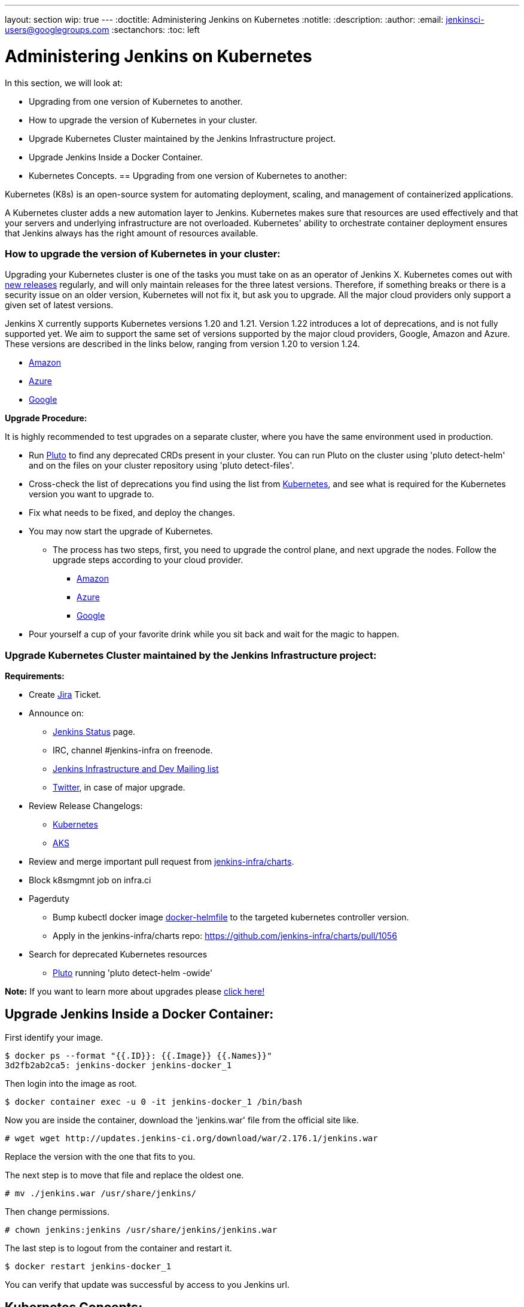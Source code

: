 ---
layout: section
wip: true
---
ifdef::backend-html5[]
:doctitle: Administering Jenkins on Kubernetes
:notitle:
:description:
:author:
:email: jenkinsci-users@googlegroups.com
:sectanchors:
:toc: left
endif::[]

= Administering Jenkins on Kubernetes

In this section, we will look at:

* Upgrading from one version of Kubernetes to another.
* How to upgrade the version of Kubernetes in your cluster.
* Upgrade Kubernetes Cluster maintained by the Jenkins Infrastructure project.
* Upgrade Jenkins Inside a Docker Container.
* Kubernetes Concepts.
== Upgrading from one version of Kubernetes to another:

Kubernetes (K8s) is an open-source system for automating deployment, scaling, and management of containerized applications.

A Kubernetes cluster adds a new automation layer to Jenkins.
Kubernetes makes sure that resources are used effectively and that your servers and underlying infrastructure are not overloaded.
Kubernetes' ability to orchestrate container deployment ensures that Jenkins always has the right amount of resources available.

=== How to upgrade the version of Kubernetes in your cluster:

Upgrading your Kubernetes cluster is one of the tasks you must take on as an operator of Jenkins X. 
Kubernetes comes out with link:https://kubernetes.io/releases[new releases] regularly, and will only maintain releases for the three latest versions.
Therefore, if something breaks or there is a security issue on an older version, Kubernetes will not fix it, but ask you to upgrade.
All the major cloud providers only support a given set of latest versions.

Jenkins X currently supports Kubernetes versions 1.20 and 1.21.
Version 1.22 introduces a lot of deprecations, and is not fully supported yet.
We aim to support the same set of versions supported by the major cloud providers, Google, Amazon and Azure.
These versions are described in the links below, ranging from version 1.20 to version 1.24.

* link:https://docs.aws.amazon.com/eks/latest/userguide/kubernetes-versions.html[Amazon]
* link:https://learn.microsoft.com/en-us/azure/aks/supported-kubernetes-versions?tabs=azure-cli#aks-kubernetes-release-calendar[Azure]
* link:https://cloud.google.com/kubernetes-engine/docs/release-notes[Google]

*Upgrade Procedure:*

It is highly recommended to test upgrades on a separate cluster, where you have the same environment used in production.

* Run link:https://github.com/FairwindsOps/pluto[Pluto] to find any deprecated CRDs present in your cluster.
You can run Pluto on the cluster using 'pluto detect-helm' and on the files on your cluster repository using 'pluto detect-files'.

* Cross-check the list of deprecations you find using the list from link:https://kubernetes.io/docs/reference/using-api/deprecation-guide[Kubernetes], and see what is required for the Kubernetes version you want to upgrade to.

* Fix what needs to be fixed, and deploy the changes.

* You may now start the upgrade of Kubernetes.
** The process has two steps, first, you need to upgrade the control plane, and next upgrade the nodes. Follow the upgrade steps according to your cloud provider.
*** link:https://docs.aws.amazon.com/eks/latest/userguide/update-cluster.html[Amazon]
*** link:https://learn.microsoft.com/en-us/azure/aks/upgrade-cluster?tabs=azure-cli[Azure]
*** link:https://cloud.google.com/kubernetes-engine/docs/how-to/upgrading-a-cluster[Google]

* Pour yourself a cup of your favorite drink while you sit back and wait for the magic to happen.

=== Upgrade Kubernetes Cluster maintained by the Jenkins Infrastructure project:

*Requirements:*

* Create link:https://issues.jenkins.io[Jira] Ticket.

* Announce on:
** link:https://github.com/jenkins-infra/status[Jenkins Status] page.
** IRC, channel #jenkins-infra on freenode.
** link:https://groups.google.com/g/jenkins-infra[Jenkins Infrastructure and Dev Mailing list]
** link:https://twitter.com/jenkinsci/[Twitter], in case of major upgrade.

*  Review Release Changelogs:
** link:https://github.com/kubernetes/kubernetes/tree/master/CHANGELOG[Kubernetes]
** link:https://github.com/Azure/AKS/blob/master/CHANGELOG.md[AKS]

* Review and merge important pull request from link:https://github.com/jenkins-infra/charts[jenkins-infra/charts].

* Block k8smgmnt job on infra.ci

* Pagerduty
** Bump kubectl docker image link:https://github.com/jenkins-infra/docker-helmfile[docker-helmfile] to the targeted kubernetes controller version.
** Apply in the jenkins-infra/charts repo: https://github.com/jenkins-infra/charts/pull/1056

* Search for deprecated Kubernetes resources
** link:https://github.com/FairwindsOps/pluto[Pluto] running 'pluto detect-helm -owide'

*Note:* If you want to learn more about upgrades please link:https://github.com/jenkins-infra/documentation/tree/main/maintenance/kubernetes[click here!]

== Upgrade Jenkins Inside a Docker Container:

First identify your image.

----

$ docker ps --format "{{.ID}}: {{.Image}} {{.Names}}"
3d2fb2ab2ca5: jenkins-docker jenkins-docker_1

----

Then login into the image as root.

----

$ docker container exec -u 0 -it jenkins-docker_1 /bin/bash

----

Now you are inside the container, download the 'jenkins.war' file from the official site like.

----

# wget wget http://updates.jenkins-ci.org/download/war/2.176.1/jenkins.war

----

Replace the version with the one that fits to you.

The next step is to move that file and replace the oldest one.

----

# mv ./jenkins.war /usr/share/jenkins/

----

Then change permissions.

----

# chown jenkins:jenkins /usr/share/jenkins/jenkins.war

----

The last step is to logout from the container and restart it.

----

$ docker restart jenkins-docker_1

----

You can verify that update was successful by access to you Jenkins url.

== Kubernetes Concepts:

The Concepts section helps you learn about the parts of the Kubernetes system and the abstractions Kubernetes uses to represent your cluster, and helps you obtain a deeper understanding of how Kubernetes works.

* *link:https://kubernetes.io/docs/concepts/overview/[Overview:]* Kubernetes is a portable, extensible, open source platform for managing containerized workloads and services, that facilitates both declarative configuration and automation. It has a large, rapidly growing ecosystem. Kubernetes services, support, and tools are widely available.

* *link:https://kubernetes.io/docs/concepts/architecture/[Cluster Architecture:]* The architectural concepts behind Kubernetes.

* *link:https://kubernetes.io/docs/concepts/containers/[Containers:]* Technology for packaging an application along with its runtime dependencies.

* *link:https://kubernetes.io/docs/concepts/windows/[Windows in Kubernetes]*

* *link:https://kubernetes.io/docs/concepts/workloads/[Workloads:]* Understand Pods, the smallest deployable compute object in Kubernetes, and the higher-level abstractions that help you to run them.

* *link:https://kubernetes.io/docs/concepts/services-networking/[Services, Load Balancing, and Networking:]* Concepts and resources behind networking in Kubernetes.

* *link:https://kubernetes.io/docs/concepts/storage/[Storage:]* Ways to provide both long-term and temporary storage to Pods in your cluster.

* *link:https://kubernetes.io/docs/concepts/configuration/[Configuration:]* Resources that Kubernetes provides for configuring Pods.

* *link:https://kubernetes.io/docs/concepts/security/[Security:]* Concepts for keeping your cloud-native workload secure.

* *link:https://kubernetes.io/docs/concepts/policy/[Policies:]* Policies you can configure that apply to groups of resources.

* *link:https://kubernetes.io/docs/concepts/scheduling-eviction/[Scheduling, Preemption and Eviction:]* In Kubernetes, scheduling refers to making sure that Pods are matched to Nodes so that the kubelet can run them. Preemption is the process of terminating Pods with lower Priority so that Pods with higher Priority can schedule on Nodes. Eviction is the process of proactively terminating one or more Pods on resource-starved Nodes.

* *link:https://kubernetes.io/docs/concepts/cluster-administration/[Cluster Administration:]* Lower-level detail relevant to creating or administering a Kubernetes cluster.

* *link:https://kubernetes.io/docs/concepts/extend-kubernetes/[Extending Kubernetes:]* Different ways to change the behavior of your Kubernetes cluster.

